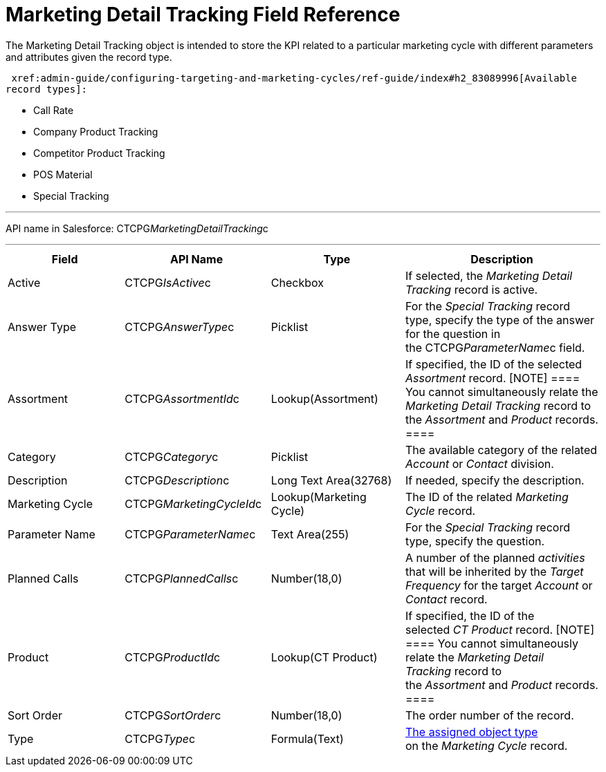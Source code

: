 = Marketing Detail Tracking Field Reference

The [.object]#Marketing Detail Tracking# object is intended to
store the KPI related to a particular marketing cycle with different
parameters and attributes given the record type. 

 xref:admin-guide/configuring-targeting-and-marketing-cycles/ref-guide/index#h2_83089996[Available
record types]:

* Call Rate
* Company Product Tracking
* Competitor Product Tracking
* POS Material 
* Special Tracking

'''''

API name in Salesforce: CTCPG__MarketingDetailTracking__c

'''''

[width="100%",cols="25%,25%,25%,25%",]
|===
|*Field* |*API Name* |*Type* |*Description*

|Active |CTCPG__IsActive__c |Checkbox |If selected, the
_Marketing Detail Tracking_ record is active.

|Answer Type |CTCPG__AnswerType__c |Picklist |For the
_Special Tracking_ record type, specify the type of the answer for the
question in the CTCPG__ParameterName__c field.

|Assortment |CTCPG__AssortmentId__c |Lookup(Assortment) |If
specified, the ID of the selected _Assortment_ record.
[NOTE] ==== You cannot simultaneously relate the _Marketing
Detail Tracking_ record to the _Assortment_ and _Product_ records. ====

|Category |CTCPG__Category__c |Picklist |The available
category of the related _Account_ or _Contact_ division.

|Description |CTCPG__Description__c  |Long Text Area(32768)
|If needed, specify the description.

|Marketing Cycle |CTCPG__MarketingCycleId__c 
|Lookup(Marketing Cycle) |The ID of the related _Marketing Cycle_
record.

|Parameter Name |CTCPG__ParameterName__c |Text Area(255) |For
the _Special Tracking_ record type, specify the question. 

|Planned Calls |CTCPG__PlannedCalls__c |Number(18,0) |A number
of the planned _activities_ that will be inherited by the _Target
Frequency_ for the target _Account_ or _Contact_ record.

|Product |CTCPG__ProductId__c |Lookup(CT Product) |If
specified, the ID of the selected _CT Product_ record.
[NOTE] ==== You cannot simultaneously relate the _Marketing
Detail Tracking_ record to the _Assortment_ and _Product_ records. ====

|Sort Order |CTCPG__SortOrder__c |Number(18,0) |The order
number of the record.

|Type |CTCPG__Type__c |Formula(Text)
| xref:admin-guide/configuring-targeting-and-marketing-cycles/specify-categories-for-marketing-detail-tracking#h2__1618421469[The
assigned object type] on the _Marketing Cycle_ record. 
|===

